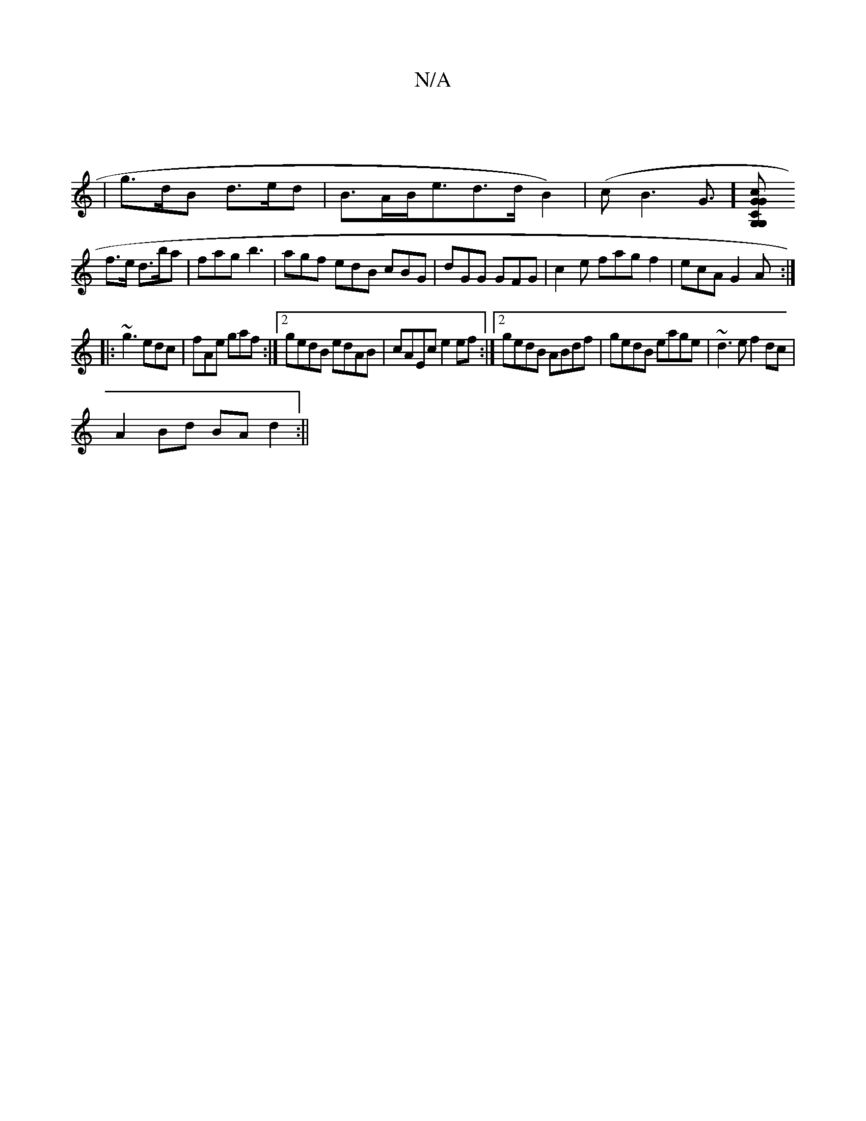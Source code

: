 X:1
T:N/A
M:4/4
R:N/A
K:Cmajor
- |
|g>dB d>ed|B>AB<ed>dB2)|(cB3G]>[G,2G,2 | C2G2G2c2|
f>e d>ba |fag b3|agf edB cBG|dGG GFG|c2e fagf2|ecA G2A:|
|:~g3 edc|fAe gaf:|2 gedB edAB|cAEc e2 ef:|2 gedB ABdf|gedB eage|~d3e f2dc|
A2Bd BAd2:||